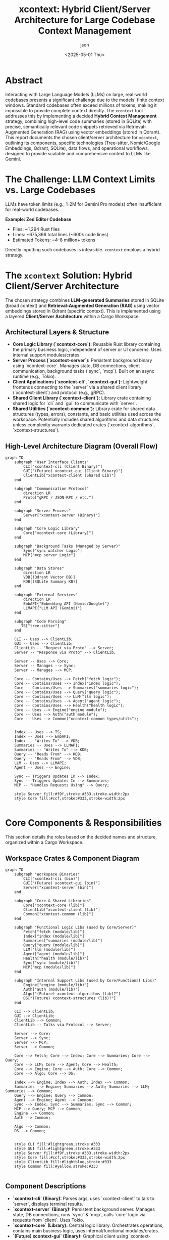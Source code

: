 #+TITLE: xcontext: Hybrid Client/Server Architecture for Large Codebase Context Management
#+AUTHOR: json
#+DATE: <2025-05-01 Thu>
#+OPTIONS: toc:t num:t

* Abstract
Interacting with Large Language Models (LLMs) on large, real-world codebases presents a significant challenge due to the models' finite context windows. Standard codebases often exceed millions of tokens, making it impossible to provide complete context directly. The ~xcontext~ tool addresses this by implementing a decided *Hybrid Context Management* strategy, combining high-level code summaries (stored in SQLite) with precise, semantically relevant code snippets retrieved via Retrieval-Augmented Generation (RAG) using vector embeddings (stored in Qdrant). This report documents the chosen client/server architecture for ~xcontext~, outlining its components, specific technologies (Tree-sitter, Nomic/Google Embeddings, Qdrant, SQLite), data flows, and operational workflows, designed to provide scalable and comprehensive context to LLMs like Gemini.

* The Challenge: LLM Context Limits vs. Large Codebases
LLMs have token limits (e.g., 1-2M for Gemini Pro models) often insufficient for real-world codebases.

*Example: Zed Editor Codebase*
- Files: ~1,294 Rust files
- Lines: ~675,366 total lines (~600k code lines)
- Estimated Tokens: ~4-8 million+ tokens

Directly inputting such codebases is infeasible. ~xcontext~ employs a hybrid strategy.

* The ~xcontext~ Solution: Hybrid Client/Server Architecture

The chosen strategy combines *LLM-generated Summaries* stored in SQLite (broad context) and *Retrieval-Augmented Generation (RAG)* using vector embeddings stored in Qdrant (specific context). This is implemented using a layered *Client/Server Architecture* within a Cargo Workspace.

** Architectural Layers & Structure
   - *Core Logic Library (`xcontext-core`):* Reusable Rust library containing the primary business logic, independent of server or UI concerns. Uses internal support modules/crates.
   - *Server Process (`xcontext-server`):* Persistent background binary using `xcontext-core`. Manages state, DB connections, client communication, background tasks (`sync`, `mcp`). Built on an async runtime (e.g., Tokio).
   - *Client Applications (`xcontext-cli`, `xcontext-gui`):* Lightweight frontends connecting to the `server` via a shared client library (`xcontext-client`) and protocol (e.g., gRPC).
   - *Shared Client Library (`xcontext-client`):* Library crate containing shared logic for `cli` and `gui` to communicate with `server`.
   - *Shared Utilities (`xcontext-common`):* Library crate for shared data structures (types, errors), constants, and basic utilities used across the workspace. Potentially includes shared algorithms and data structures unless complexity warrants dedicated crates (`xcontext-algorithms`, `xcontext-structures`).

** High-Level Architecture Diagram (Overall Flow)
   #+BEGIN_SRC mermaid
     graph TD
         subgraph "User Interface Clients"
             CLI["xcontext-cli (Client Binary)"]
             GUI["(Future) xcontext-gui (Client Binary)"]
             ClientLib["xcontext-client (Shared Lib)"]
         end

         subgraph "Communication Protocol"
             direction LR
             Proto["gRPC / JSON-RPC / etc."]
         end

         subgraph "Server Process"
             Server["xcontext-server (Binary)"]
         end

         subgraph "Core Logic Library"
             Core["xcontext-core (Library)"]
         end

         subgraph "Background Tasks (Managed by Server)"
             Sync["sync watcher Logic"]
             MCP["mcp server Logic"]
         end

         subgraph "Data Stores"
             direction LR
             VDB[(Qdrant Vector DB)]
             KDB[(SQLite Summary KB)]
         end

         subgraph "External Services"
             direction LR
             EmbAPI{"Embedding API (Nomic/Google)"}
             LLMAPI{"LLM API (Gemini)"}
         end

         subgraph "Code Parsing"
            TS["tree-sitter"]
         end

         CLI -- Uses --> ClientLib;
         GUI -- Uses --> ClientLib;
         ClientLib -- "Request via Proto" --> Server;
         Server -- "Response via Proto" --> ClientLib;

         Server -- Uses --> Core;
         Server -- Manages --> Sync;
         Server -- Manages --> MCP;

         Core -- Contains/Uses --> Fetch("fetch logic");
         Core -- Contains/Uses --> Index("index logic");
         Core -- Contains/Uses --> Summaries("summaries logic");
         Core -- Contains/Uses --> Query("query logic");
         Core -- Contains/Uses --> LLM("llm logic");
         Core -- Contains/Uses --> Agent("agent logic");
         Core -- Contains/Uses --> Health("health logic");
         Core -- Uses --> Engine("engine module");
         Core -- Uses --> Auth("auth module");
         Core -- Uses --> Common("xcontext-common types/utils");


         Index -- Uses --> TS;
         Index -- Uses --> EmbAPI;
         Index -- "Writes To" --> VDB;
         Summaries -- Uses --> LLMAPI;
         Summaries -- "Writes To" --> KDB;
         Query -- "Reads From" --> KDB;
         Query -- "Reads From" --> VDB;
         LLM -- Uses --> LLMAPI;
         Agent -- Uses --> Engine;

         Sync -- Triggers Updates In --> Index;
         Sync -- Triggers Updates In --> Summaries;
         MCP -- "Handles Requests Using" --> Query;

         style Server fill:#f9f,stroke:#333,stroke-width:2px
         style Core fill:#ccf,stroke:#333,stroke-width:2px

   #+END_SRC

* Core Components & Responsibilities

This section details the roles based on the decided names and structure, organized within a Cargo Workspace.

** Workspace Crates & Component Diagram
   #+BEGIN_SRC mermaid
    graph TD
        subgraph "Workspace Binaries"
            CLI["xcontext-cli (bin)"]
            GUI["(Future) xcontext-gui (bin)"]
            Server["xcontext-server (bin)"]
        end

        subgraph "Core & Shared Libraries"
            Core["xcontext-core (lib)"]
            ClientLib["xcontext-client (lib)"]
            Common["xcontext-common (lib)"]
        end

        subgraph "Functional Logic Libs (used by Core/Server)"
            Fetch["fetch (module/lib)"]
            Index["index (module/lib)"]
            Summaries["summaries (module/lib)"]
            Query["query (module/lib)"]
            LLM["llm (module/lib)"]
            Agent["agent (module/lib)"]
            Health["health (module/lib)"]
            Sync["sync (module/lib)"]
            MCP["mcp (module/lib)"]
        end

        subgraph "Internal Support Libs (used by Core/Functional Libs)"
            Engine["engine (module/lib)"]
            Auth["auth (module/lib)"]
            Algo["(Future) xcontext-algorithms (lib)?"]
            DS["(Future) xcontext-structures (lib)?"]
        end

        CLI --> ClientLib;
        GUI --> ClientLib;
        ClientLib --> Common;
        ClientLib -- Talks via Protocol --> Server;

        Server --> Core;
        Server --> Sync;
        Server --> MCP;
        Server --> Common;

        Core --> Fetch; Core --> Index; Core --> Summaries; Core --> Query;
        Core --> LLM; Core --> Agent; Core --> Health;
        Core --> Engine; Core --> Auth; Core --> Common;
        Core --> Algo; Core --> DS;

        Index --> Engine; Index --> Auth; Index --> Common;
        Summaries --> Engine; Summaries --> Auth; Summaries --> LLM; Summaries --> Common;
        Query --> Engine; Query --> Common;
        Agent --> Engine; Agent --> Common;
        Sync --> Index; Sync --> Summaries; Sync --> Common;
        MCP --> Query; MCP --> Common;
        Engine --> Common;
        Auth --> Common;

        Algo --> Common;
        DS --> Common;


        style CLI fill:#lightgreen,stroke:#333
        style GUI fill:#lightgreen,stroke:#333
        style Server fill:#f9f,stroke:#333,stroke-width:2px
        style Core fill:#ccf,stroke:#333,stroke-width:2px
        style ClientLib fill:#lightblue,stroke:#333
        style Common fill:#yellow,stroke:#333

   #+END_SRC

** Component Descriptions
   - *`xcontext-cli` (Binary):* Parses args, uses `xcontext-client` to talk to `server`, displays terminal results.
   - *`xcontext-server` (Binary):* Persistent background server. Manages state, DB connections, runs `sync` & `mcp`, calls `core` logic via requests from `client`. Uses Tokio.
   - *`xcontext-core` (Library):* Central logic library. Orchestrates operations, contains main business logic, uses internal/functional modules/crates.
   - *`(Future) xcontext-gui` (Binary):* Graphical client using `xcontext-client`.
   - *`xcontext-client` (Library):* Shared library for `cli` and `gui` client logic (communication with server).
   - *`xcontext-common` (Library):* Holds shared types (structs, enums, errors), constants, basic utilities. *May initially contain shared algorithms/data structures.*
   - *`Workspace` (Logic in `core`):* Gathers project files based on config/ignores. *(Note: This is the correct term for this function; "Workspace" in Cargo refers to the multi-crate project structure).*
   - *`index` (Logic in `core`):* Builds/updates Qdrant vector index (uses `tree-sitter`, `auth`, `engine`).
   - *`summaries` (Logic in `core`):* Builds/updates SQLite summary KB (uses `llm`, `auth`, `engine`).
   - *`query` (Logic in `core`):* Retrieves hybrid context from SQLite+Qdrant (uses `engine`, `auth`). Includes context prioritization logic.
   - *`llm` (Logic in `core`):* Interacts with primary LLM API (Gemini). Uses `auth`.
   - *`agent` (Logic in `core`):* Executes actions based on `llm` output. Uses `engine`.
   - *`health` (Logic in `core`):* Performs diagnostic checks.
   - *`sync` (Logic used by `server`):* Background file watcher triggering `index`/`summaries` updates.
   - *`mcp` (Logic used by `server`):* Implements MCP protocol server interface.
   - *`engine` (Internal Module/Lib used by `core`):* Optimized I/O and DB access (Qdrant, SQLite).
   - *`auth` (Internal Module/Lib used by `core`):* Secure credential handling (OS keyring/env vars).
   - *`(Future) xcontext-algorithms`, `xcontext-structures` (Libraries):* Potential future crates if shared algorithms or data structures become complex enough to warrant separation from `xcontext-common`. Start by placing shared items in `common`.

* Key Technologies (Chosen Stack)
- *Code Parsing:* Tree-sitter (via `rust-tree-sitter`).
- *Vector Embeddings:*
  - *Local/Offline:* Ollama running *`nomic-embed-code`*.
  - *Cloud/Online:* Google Vertex AI Text Embeddings API (*`text-embedding-004`*).
  - *(Note: An index should be built & queried with a single, consistent embedding model).*
- *Vector Database:* Qdrant (local).
- *Summary Storage:* SQLite (local file).
- *LLM APIs:* Google Gemini API.
- *Async Runtime:* Tokio (for `xcontext-server`).
- *Communication Protocol:* gRPC (via `tonic`) or similar.
- *Project Structure:* Cargo Workspace.

* Data Stores
- *Vector Index (Qdrant):* Stores vectors + chunk metadata.
- *Summary Knowledge Base (SQLite):* Stores summaries + associated metadata.

* Workflows by Project Size

(Workflows remain the same as described previously, differentiating small vs. large/giant projects and manual vs. agentic paths, using the defined components).

** Parallel Indexing & Summarization Setup Diagram
   #+BEGIN_SRC mermaid
     graph TD
         A[Codebase] --> B(xcontext-fetch);
         B --> C(tree-sitter Chunking);
         C --> D{Embedding Model};
         D --> E(Qdrant Store);

         B --> F(Batch Crates);
         F --> G{LLM Summarize};
         G --> H(SQLite Store);

         subgraph RAG Indexing
             C; D; E;
         end

         subgraph Summarization
             F; G; H;
         end

         style RAG Indexing fill:#e6f7ff,stroke:#0066cc
         style Summarization fill:#e6ffe6,stroke:#006600
   #+END_SRC

* Key Mechanism: Context Prioritization
Handled within *`xcontext-core`*'s query/assembly logic before passing context to the `llm` component. Uses RAG scores, query analysis, etc., to select the best context subset within LLM token limits.

* Implementation Considerations Summary
(Async Server, Communication Protocol, Modularity/Traits in `core`, Config/Security via `auth`, Background Task Robustness, UX, Caching).

* Conclusion
This documented Hybrid Client/Server architecture, utilizing the specified components and technologies (SQLite, Qdrant, Tree-sitter, Nomic/Google Embeddings, Gemini), provides a clear and robust roadmap for ~xcontext~. It addresses the challenge of large codebases by intelligently combining broad summaries and specific RAG results, managed within a maintainable and scalable Cargo workspace structure.
